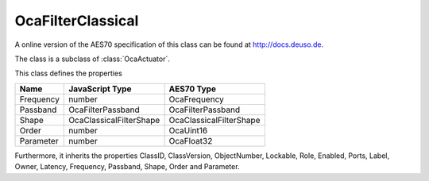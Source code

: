 OcaFilterClassical
==================

A online version of the AES70 specification of this class can be found at
`http://docs.deuso.de <http://docs.deuso.de/AES70-OCC/Control%20Classes/OcaFilterClassical.html>`_.

The class is a subclass of :class:`OcaActuator`.

This class defines the properties

======================================== ======================================== ========================================
                  Name                               JavaScript Type                             AES70 Type
======================================== ======================================== ========================================
               Frequency                                  number                                OcaFrequency
                Passband                            OcaFilterPassband                        OcaFilterPassband
                 Shape                           OcaClassicalFilterShape                  OcaClassicalFilterShape
                 Order                                    number                                 OcaUint16
               Parameter                                  number                                 OcaFloat32
======================================== ======================================== ========================================

Furthermore, it inherits the properties ClassID, ClassVersion, ObjectNumber, Lockable, Role, Enabled, Ports, Label, Owner, Latency, Frequency, Passband, Shape, Order and Parameter.

.. js:autoclass:: OcaFilterClassical(objectNumber, device)
  :members:
